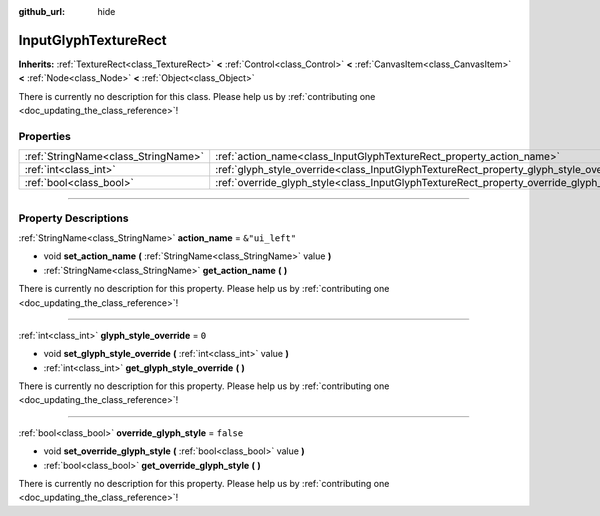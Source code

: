:github_url: hide

.. DO NOT EDIT THIS FILE!!!
.. Generated automatically from Godot engine sources.
.. Generator: https://github.com/godotengine/godot/tree/master/doc/tools/make_rst.py.
.. XML source: https://github.com/godotengine/godot/tree/master/modules/input_glyphs/doc_classes/InputGlyphTextureRect.xml.

.. _class_InputGlyphTextureRect:

InputGlyphTextureRect
=====================

**Inherits:** :ref:`TextureRect<class_TextureRect>` **<** :ref:`Control<class_Control>` **<** :ref:`CanvasItem<class_CanvasItem>` **<** :ref:`Node<class_Node>` **<** :ref:`Object<class_Object>`

.. container:: contribute

	There is currently no description for this class. Please help us by :ref:`contributing one <doc_updating_the_class_reference>`!

.. rst-class:: classref-reftable-group

Properties
----------

.. table::
   :widths: auto

   +-------------------------------------+----------------------------------------------------------------------------------------+----------------+
   | :ref:`StringName<class_StringName>` | :ref:`action_name<class_InputGlyphTextureRect_property_action_name>`                   | ``&"ui_left"`` |
   +-------------------------------------+----------------------------------------------------------------------------------------+----------------+
   | :ref:`int<class_int>`               | :ref:`glyph_style_override<class_InputGlyphTextureRect_property_glyph_style_override>` | ``0``          |
   +-------------------------------------+----------------------------------------------------------------------------------------+----------------+
   | :ref:`bool<class_bool>`             | :ref:`override_glyph_style<class_InputGlyphTextureRect_property_override_glyph_style>` | ``false``      |
   +-------------------------------------+----------------------------------------------------------------------------------------+----------------+

.. rst-class:: classref-section-separator

----

.. rst-class:: classref-descriptions-group

Property Descriptions
---------------------

.. _class_InputGlyphTextureRect_property_action_name:

.. rst-class:: classref-property

:ref:`StringName<class_StringName>` **action_name** = ``&"ui_left"``

.. rst-class:: classref-property-setget

- void **set_action_name** **(** :ref:`StringName<class_StringName>` value **)**
- :ref:`StringName<class_StringName>` **get_action_name** **(** **)**

.. container:: contribute

	There is currently no description for this property. Please help us by :ref:`contributing one <doc_updating_the_class_reference>`!

.. rst-class:: classref-item-separator

----

.. _class_InputGlyphTextureRect_property_glyph_style_override:

.. rst-class:: classref-property

:ref:`int<class_int>` **glyph_style_override** = ``0``

.. rst-class:: classref-property-setget

- void **set_glyph_style_override** **(** :ref:`int<class_int>` value **)**
- :ref:`int<class_int>` **get_glyph_style_override** **(** **)**

.. container:: contribute

	There is currently no description for this property. Please help us by :ref:`contributing one <doc_updating_the_class_reference>`!

.. rst-class:: classref-item-separator

----

.. _class_InputGlyphTextureRect_property_override_glyph_style:

.. rst-class:: classref-property

:ref:`bool<class_bool>` **override_glyph_style** = ``false``

.. rst-class:: classref-property-setget

- void **set_override_glyph_style** **(** :ref:`bool<class_bool>` value **)**
- :ref:`bool<class_bool>` **get_override_glyph_style** **(** **)**

.. container:: contribute

	There is currently no description for this property. Please help us by :ref:`contributing one <doc_updating_the_class_reference>`!

.. |virtual| replace:: :abbr:`virtual (This method should typically be overridden by the user to have any effect.)`
.. |const| replace:: :abbr:`const (This method has no side effects. It doesn't modify any of the instance's member variables.)`
.. |vararg| replace:: :abbr:`vararg (This method accepts any number of arguments after the ones described here.)`
.. |constructor| replace:: :abbr:`constructor (This method is used to construct a type.)`
.. |static| replace:: :abbr:`static (This method doesn't need an instance to be called, so it can be called directly using the class name.)`
.. |operator| replace:: :abbr:`operator (This method describes a valid operator to use with this type as left-hand operand.)`
.. |bitfield| replace:: :abbr:`BitField (This value is an integer composed as a bitmask of the following flags.)`
